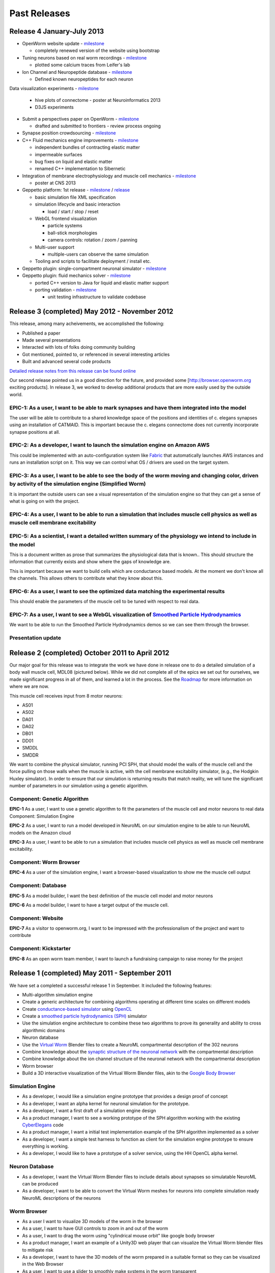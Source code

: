.. _releases:

*************
Past Releases
*************

Release 4 January-July 2013
===========================

* OpenWorm website update - `milestone <https://github.com/openworm/OpenWorm/issues?milestone=10&state=closed>`_

  * completely renewed version of the website using bootstrap
  
* Tuning neurons based on real worm recordings - `milestone <https://github.com/openworm/OpenWorm/issues?milestone=16&state=closed>`_

  * plotted some calcium traces from Leifer's lab
  
* Ion Channel and Neuropeptide database - `milestone <https://github.com/openworm/OpenWorm/issues?milestone=16&state=closed>`_

  * Defined known neuropeptides for each neuron
  
Data visualization experiments - `milestone <https://github.com/openworm/OpenWorm/issues?milestone=8&state=closed>`_

  * hive plots of connectome - poster at Neuroinformatics 2013
  
  * D3JS experiments

* Submit a perspectives paper on OpenWorm - `milestone <https://github.com/openworm/OpenWorm/issues?milestone=9&state=closed>`_

  * drafted and submitted to frontiers - review process ongoing

* Synapse position crowdsourcing - `milestone <https://github.com/openworm/OpenWorm/issues?milestone=11&state=closed>`_

* C++ Fluid mechanics engine improvements - `milestone <https://github.com/openworm/OpenWorm/issues?milestone=2&state=closed>`_

  * independent bundles of contracting elastic matter
  * impermeable surfaces
  * bug fixes on liquid and elastic matter
  * renamed C++ implementation to Sibernetic

* Integration of membrane electrophysiology and muscle cell mechanics - `milestone <https://github.com/openworm/OpenWorm/issues?milestone=1&state=closed>`_

  * poster at CNS 2013
  
* Geppetto platform: 1st release - `milestone <https://github.com/openworm/OpenWorm/issues?milestone=4&state=closed>`_ / `release <https://github.com/openworm/org.geppetto/releases/tag/v0.0.2-alpha>`_

  * basic simulation file XML specification
  
  * simulation lifecycle and basic interaction
  
    * load / start / stop / reset
	
  * WebGL frontend visualization
  
    * particle systems
	
    * ball-stick morphologies
	
    * camera controls: rotation / zoom / panning
	
  * Multi-user support
  
    * multiple-users can observe the same simulation
	
  * Tooling and scripts to facilitate deployment / install etc.
  
* Geppetto plugin: single-compartment neuronal simulator - `milestone <https://github.com/openworm/OpenWorm/issues?milestone=3&state=closed>`_

* Geppetto plugin: fluid mechanics solver - `milestone <https://github.com/openworm/OpenWorm/issues?milestone=14&state=closed>`_

  * ported C++ version to Java for liquid and elastic matter support
  
  * porting validation - `milestone <https://github.com/openworm/OpenWorm/issues?milestone=18&state=open>`_

    * unit testing infrastructure to validate codebase



Release 3 (completed) May 2012 - November 2012
==============================================

This release, among many acheivements, we accomplished the following:

* Published a paper

* Made several presentations

* Interacted with lots of folks doing community building

* Got mentioned, pointed to, or referenced in several interesting articles

* Built and advanced several code products

`Detailed release notes from this release can be found online <https://docs.google.com/a/metacell.us/document/d/1cg1YnKI92tN9HZeXachTfpRlKP10OuJhXlRBabeTnuI/pub>`_

Our second release pointed us in a good direction for the future, and provided some [`http://browser.openworm.org <http://browser.openworm.org>`_ exciting products]. In release 3, we worked to develop additional products that are more easily used by the outside world.

EPIC-1: As a user, I want to be able to mark synapses and have them integrated into the model
---------------------------------------------------------------------------------------------
The user will be able to contribute to a shared knowledge space of the positions and identities of c. elegans synapses using an installation of CATMAID. This is important because the c. elegans connectome does not currently incorporate synapse positions at all.

.. The project page for this epic is available online. Feel free to leave comments on it!

EPIC-2: As a developer, I want to launch the simulation engine on Amazon AWS
----------------------------------------------------------------------------
This could be implemented with an auto-configuration system like `Fabric <http://docs.fabfile.org/en/1.8/>`_ that automatically launches AWS instances and runs an installation script on it. This way we can control what OS / drivers are used on the target system.

EPIC-3: As a user, I want to be able to see the body of the worm moving and changing color, driven by activity of the simulation engine (Simplified Worm)
---------------------------------------------------------------------------------------------------------------------------------------------------------
It is important the outside users can see a visual representation of the simulation engine so that they can get a sense of what is going on with the project.

EPIC-4: As a user, I want to be able to run a simulation that includes muscle cell physics as well as muscle cell membrane excitability
---------------------------------------------------------------------------------------------------------------------------------------
.. Here is a diagram that shows the roadmap for this.

EPIC-5: As a scientist, I want a detailed written summary of the physiology we intend to include in the model
-------------------------------------------------------------------------------------------------------------
This is a document written as prose that summarizes the physiological data that is known.. This should structure the information that currently exists and show where the gaps of knowledge are.

This is important because we want to build cells which are conductance based models. At the moment we don't know all the channels. This allows others to contribute what they know about this.

EPIC-6: As a user, I want to see the optimized data matching the experimental results
-------------------------------------------------------------------------------------
This should enable the parameters of the muscle cell to be tuned with respect to real data.

EPIC-7: As a user, I want to see a WebGL visualization of `Smoothed Particle Hydrodynamics <http://en.wikipedia.org/wiki/Smoothed-particle_hydrodynamics>`_
-----------------------------------------------------------------------------------------
We want to be able to run the Smoothed Particle Hydrodynamics demos so we can see them through the browser.

Presentation update
-------------------
.. In March 2012, we presented this update on the project.

Release 2 (completed) October 2011 to April 2012
=================================================
Our major goal for this release was to integrate the work we have done in release one to do a detailed simulation of a body wall muscle cell, MDL08 (pictured below). While we did not complete all of the epics we set out for ourselves, we made significant progress in all of them, and learned a lot in the process. See the `Roadmap <https://github.com/openworm/OpenWorm/wiki/Roadmap>`_ for more information on where we are now. 

This muscle cell receives input from 8 motor neurons:

* AS01

* AS02

* DA01

* DA02

* DB01

* DD01

* SMDDL

* SMDDR

We want to combine the physical simulator, running PCI SPH, that should model the walls of the muscle cell and the force pulling on those walls when the muscle is active, with the cell membrane excitability simulator, (e.g., the Hodgkin Huxley simulator). In order to ensure that our simulation is returning results that match reality, we will tune the significant number of parameters in our simulation using a genetic algorithm.

Component: Genetic Algorithm
----------------------------
**EPIC-1** As a user, I want to use a genetic algorithm to fit the parameters of the muscle cell and motor neurons to real data
Component: Simulation Engine

**EPIC-2** As a user, I want to run a model developed in NeuroML on our simulation engine to be able to run NeuroML models on the Amazon cloud

**EPIC-3** As a user, I want to be able to run a simulation that includes muscle cell physics as well as muscle cell membrane excitability.

Component: Worm Browser
-----------------------
**EPIC-4** As a user of the simulation engine, I want a browser-based visualization to show me the muscle cell output

Component: Database
-------------------
**EPIC-5** As a model builder, I want the best definition of the muscle cell model and motor neurons

**EPIC-6** As a model builder, I want to have a target output of the muscle cell.

Component: Website
------------------
**EPIC-7** As a visitor to openworm.org, I want to be impressed with the professionalism of the project and want to contribute

Component: Kickstarter
----------------------
**EPIC-8** As an open worm team member, I want to launch a fundraising campaign to raise money for the project

.. A more complete document describing our plans for release 2 is available.

Release 1 (completed) May 2011 - September 2011
===============================================
We have set a completed a successful release 1 in September. It included the following features:

* Multi-algorithm simulation engine

* Create a generic architecture for combining algorithms operating at different time scales on different models

* Create `conductance-based simulator <http://www.scholarpedia.org/article/Conductance-based_models>`_ using `OpenCL <http://en.wikipedia.org/wiki/OpenCL>`_

* Create a `smoothed particle hydrodynamics (SPH) <http://en.wikipedia.org/wiki/Smoothed-particle_hydrodynamics>`_ simulator

* Use the simulation engine architecture to combine these two algorithms to prove its generality and ability to cross algorithmic domains

* Neuron database

* Use the `Virtual Worm <http://caltech.wormbase.org/virtualworm/>`_ Blender files to create a NeuroML compartmental description of the 302 neurons

* Combine knowledge about the `synaptic structure of the neuronal network <http://www.wormatlas.org/neuronalwiring.html>`_  with the compartmental description

* Combine knowledge about the ion channel structure of the neuronal network with the compartmental description

* Worm browser

* Build a 3D interactive visualization of the Virtual Worm Blender files, akin to the `Google Body Browser <http://www.zygotebody.com/>`_

Simulation Engine
-----------------

* As a developer, I would like a simulation engine prototype that provides a design proof of concept

* As a developer, I want an alpha kernel for neuronal simulation for the prototype.

* As a developer, I want a first draft of a simulation engine design

* As a product manager, I want to see a working prototype of the SPH algorithm working with the existing `CyberElegans <http://www.youtube.com/watch?v=Ek49JSAiKjY>`_ code

* As a product manager, I want a initial test implementation example of the SPH algorithm implemented as a solver

* As a developer, I want a simple test harness to function as client for the simulation engine prototype to ensure everything is working.

* As a developer, I would like to have a prototype of a solver service, using the HH OpenCL alpha kernel.

Neuron Database
---------------

* As a developer, I want the Virtual Worm Blender files to include details about synapses so simulatable NeuroML can be produced

* As a developer, I want to be able to convert the Virtual Worm meshes for neurons into complete simulation ready NeuroML descriptions of the neurons

Worm Browser
------------

* As a user I want to visualize 3D models of the worm in the browser

* As a user, I want to have GUI controls to zoom in and out of the worm

* As a user, I want to drag the worm using "cylindrical mouse orbit" like google body browser

* As a product manager, I want an example of a Unity3D web player that can visualize the Virtual Worm blender files to mitigate risk

* As a developer, I want to have the 3D models of the worm prepared in a suitable format so they can be visualized in the Web Browser

* As a user, I want to use a slider to smoothly make systems in the worm transparent

* A more complete document describing our plans for release 2 is available.
